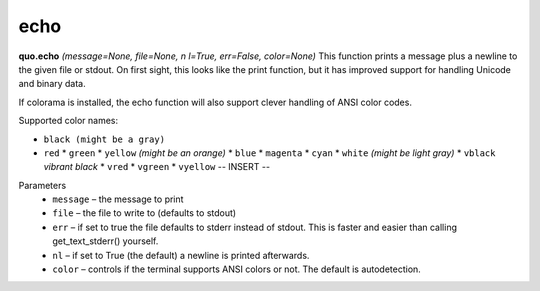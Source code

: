 echo
=====
**quo.echo** *(message=None, file=None, n
l=True, err=False, color=None)*
This function prints a message plus a newline to the given file or stdout. On first sight, this looks like the print function, but it has improved support for handling Unicode and binary data.

If colorama is installed, the echo function will also support clever handling of ANSI color codes.

Supported color names:

* ``black (might be a gray)``
* ``red``                                                                                                   * ``green``                                                                                                 * ``yellow`` *(might be an orange)*                                                                         * ``blue``                                                                                                  * ``magenta``                                                                                               * ``cyan``                                                                                                  * ``white`` *(might be light gray)*                                                                         * ``vblack``  *vibrant black*                                                                               * ``vred``                                                                                                  * ``vgreen``                                                                                                * ``vyellow``                                         -- INSERT --



Parameters
   * ``message`` – the message to print

   * ``file`` – the file to write to (defaults to stdout)

   * ``err`` – if set to true the file defaults to stderr instead of stdout. This is faster and easier than calling get_text_stderr() yourself.

   * ``nl`` – if set to True (the default) a newline is printed afterwards.

   * ``color`` – controls if the terminal supports ANSI colors or not. The default is autodetection.

